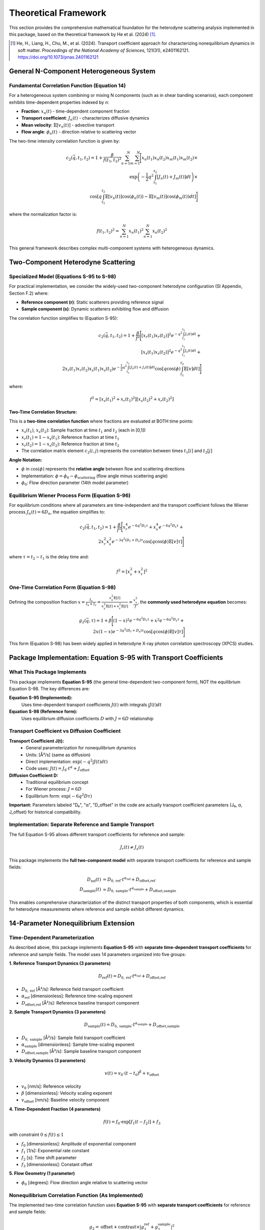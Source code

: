 Theoretical Framework
=====================

This section provides the comprehensive mathematical foundation for the heterodyne scattering analysis
implemented in this package, based on the theoretical framework by He et al. (2024) [1]_.

.. [1] He, H., Liang, H., Chu, M., et al. (2024). Transport coefficient approach for characterizing
   nonequilibrium dynamics in soft matter. *Proceedings of the National Academy of Sciences*,
   121(31), e2401162121. https://doi.org/10.1073/pnas.2401162121

General N-Component Heterogeneous System
-----------------------------------------

Fundamental Correlation Function (Equation 14)
~~~~~~~~~~~~~~~~~~~~~~~~~~~~~~~~~~~~~~~~~~~~~~~

For a heterogeneous system combining or mixing N components (such as in shear banding scenarios),
each component exhibits time-dependent properties indexed by *n*:

* **Fraction**: :math:`x_n(t)` - time-dependent component fraction
* **Transport coefficient**: :math:`J_n(t)` - characterizes diffusive dynamics
* **Mean velocity**: :math:`\mathbb{E}[v_n(t)]` - advective transport
* **Flow angle**: :math:`\phi_n(t)` - direction relative to scattering vector

The two-time intensity correlation function is given by:

.. math::

   c_2(\vec{q}, t_1, t_2) = 1 + \frac{\beta}{f(t_1,t_2)^2} \sum_{n=1}^{N} \sum_{m=1}^{N} \Bigg[
   x_n(t_1)x_n(t_2)x_m(t_1)x_m(t_2) \times \\
   \exp\left(-\frac{1}{2}q^2 \int_{t_1}^{t_2} [J_n(t)+J_m(t)] dt\right) \times \\
   \cos\left[q \int_{t_1}^{t_2} \mathbb{E}[v_n(t)]\cos(\phi_n(t)) - \mathbb{E}[v_m(t)]\cos(\phi_m(t)) dt\right]
   \Bigg]

where the normalization factor is:

.. math::

   f(t_1,t_2)^2 = \sum_{n=1}^{N} x_n(t_1)^2 \sum_{n=1}^{N} x_n(t_2)^2

This general framework describes complex multi-component systems with heterogeneous dynamics.

Two-Component Heterodyne Scattering
------------------------------------

Specialized Model (Equations S-95 to S-98)
~~~~~~~~~~~~~~~~~~~~~~~~~~~~~~~~~~~~~~~~~~~

For practical implementation, we consider the widely-used two-component heterodyne configuration
(SI Appendix, Section F.2) where:

* **Reference component (r)**: Static scatterers providing reference signal
* **Sample component (s)**: Dynamic scatterers exhibiting flow and diffusion

The correlation function simplifies to (Equation S-95):

.. math::

   c_2(\vec{q}, t_1, t_2) = 1 + \frac{\beta}{f^2} \Bigg[
   [x_r(t_1)x_r(t_2)]^2 e^{-q^2 \int_{t_1}^{t_2} J_r(t) dt} + \\
   [x_s(t_1)x_s(t_2)]^2 e^{-q^2 \int_{t_1}^{t_2} J_s(t) dt} + \\
   2x_r(t_1)x_r(t_2)x_s(t_1)x_s(t_2)e^{-\frac{1}{2}q^2 \int_{t_1}^{t_2} [J_s(t)+J_r(t)] dt}
   \cos\left[q \cos(\phi) \int_{t_1}^{t_2} \mathbb{E}[v] dt\right]
   \Bigg]

where:

.. math::

   f^2 = [x_s(t_1)^2 + x_r(t_1)^2][x_s(t_2)^2 + x_r(t_2)^2]

**Two-Time Correlation Structure:**

This is a **two-time correlation function** where fractions are evaluated at BOTH time points:

* :math:`x_s(t_1)`, :math:`x_s(t_2)`: Sample fraction at time :math:`t_1` and :math:`t_2` (each in [0,1])
* :math:`x_r(t_1) = 1 - x_s(t_1)`: Reference fraction at time :math:`t_1`
* :math:`x_r(t_2) = 1 - x_s(t_2)`: Reference fraction at time :math:`t_2`
* The correlation matrix element :math:`c_2(i,j)` represents the correlation between times :math:`t_1[i]` and :math:`t_2[j]`

**Angle Notation:**

* :math:`\phi` in :math:`\cos(\phi)` represents the **relative angle** between flow and scattering directions
* Implementation: :math:`\phi = \phi_0 - \phi_{\text{scattering}}` (flow angle minus scattering angle)
* :math:`\phi_0`: Flow direction parameter (14th model parameter)

Equilibrium Wiener Process Form (Equation S-96)
~~~~~~~~~~~~~~~~~~~~~~~~~~~~~~~~~~~~~~~~~~~~~~~~

For equilibrium conditions where all parameters are time-independent and the transport coefficient
follows the Wiener process :math:`J_n(t) = 6D_n`, the equation simplifies to:

.. math::

   c_2(\vec{q}, t_1, t_2) = 1 + \frac{\beta}{f^2} \Bigg[
   x_r^4 e^{-6q^2 D_r \tau} + x_s^4 e^{-6q^2 D_s \tau} + \\
   2x_r^2 x_s^2 e^{-3q^2(D_r+D_s)\tau} \cos[q \cos(\phi)\mathbb{E}[v]\tau]
   \Bigg]

where :math:`\tau = t_2 - t_1` is the delay time and:

.. math::

   f^2 = [x_s^2 + x_r^2]^2

One-Time Correlation Form (Equation S-98)
~~~~~~~~~~~~~~~~~~~~~~~~~~~~~~~~~~~~~~~~~~

Defining the composition fraction :math:`x = \frac{I_s}{I_s + I_r} = \frac{x_s^2 \mathbb{E}[I]}{x_s^2\mathbb{E}[I] + x_r^2\mathbb{E}[I]} = \frac{x_s^2}{f}`,
the **commonly used heterodyne equation** becomes:

.. math::

   g_2(\vec{q}, \tau) = 1 + \beta \Bigg[
   (1-x)^2 e^{-6q^2 D_r \tau} + x^2 e^{-6q^2 D_s \tau} + \\
   2x(1-x)e^{-3q^2(D_r+D_s)\tau} \cos[q \cos(\phi)\mathbb{E}[v]\tau]
   \Bigg]

This form (Equation S-98) has been widely applied in heterodyne X-ray photon correlation spectroscopy (XPCS) studies.

Package Implementation: Equation S-95 with Transport Coefficients
-------------------------------------------------------------------

What This Package Implements
~~~~~~~~~~~~~~~~~~~~~~~~~~~~~

This package implements **Equation S-95** (the general time-dependent two-component form), NOT the equilibrium
Equation S-98. The key differences are:

**Equation S-95 (Implemented):**
   Uses time-dependent transport coefficients :math:`J(t)` with integrals :math:`\int J(t) dt`

**Equation S-98 (Reference form):**
   Uses equilibrium diffusion coefficients :math:`D` with :math:`J = 6D` relationship

Transport Coefficient vs Diffusion Coefficient
~~~~~~~~~~~~~~~~~~~~~~~~~~~~~~~~~~~~~~~~~~~~~~~

**Transport Coefficient J(t):**
   - General parameterization for nonequilibrium dynamics
   - Units: [Å²/s] (same as diffusion)
   - Direct implementation: :math:`\exp(-q^2 \int J(t) dt)`
   - Code uses: :math:`J(t) = J_0 \cdot t^\alpha + J_{\text{offset}}`

**Diffusion Coefficient D:**
   - Traditional equilibrium concept
   - For Wiener process: :math:`J = 6D`
   - Equilibrium form: :math:`\exp(-6q^2 D \tau)`

**Important:** Parameters labeled "D₀", "α", "D_offset" in the code are actually transport coefficient
parameters (J₀, α, J_offset) for historical compatibility.

Implementation: Separate Reference and Sample Transport
~~~~~~~~~~~~~~~~~~~~~~~~~~~~~~~~~~~~~~~~~~~~~~~~~~~~~~~~

The full Equation S-95 allows different transport coefficients for reference and sample:

.. math::

   J_r(t) \neq J_s(t)

This package implements the **full two-component model** with separate transport coefficients for reference and sample fields:

.. math::

   D_{\text{ref}}(t) &= D_{0,\text{ref}} \cdot t^{\alpha_{\text{ref}}} + D_{\text{offset,ref}} \\
   D_{\text{sample}}(t) &= D_{0,\text{sample}} \cdot t^{\alpha_{\text{sample}}} + D_{\text{offset,sample}}

This enables comprehensive characterization of the distinct transport properties of both components,
which is essential for heterodyne measurements where reference and sample exhibit different dynamics.

14-Parameter Nonequilibrium Extension
--------------------------------------

Time-Dependent Parameterization
~~~~~~~~~~~~~~~~~~~~~~~~~~~~~~~~

As described above, this package implements **Equation S-95** with **separate time-dependent transport coefficients** for reference and sample fields.
The model uses 14 parameters organized into five groups:

**1. Reference Transport Dynamics (3 parameters)**

.. math::

   D_{\text{ref}}(t) = D_{0,\text{ref}} \cdot t^{\alpha_{\text{ref}}} + D_{\text{offset,ref}}

* :math:`D_{0,\text{ref}}` [Å²/s]: Reference field transport coefficient
* :math:`\alpha_{\text{ref}}` [dimensionless]: Reference time-scaling exponent
* :math:`D_{\text{offset,ref}}` [Å²/s]: Reference baseline transport component

**2. Sample Transport Dynamics (3 parameters)**

.. math::

   D_{\text{sample}}(t) = D_{0,\text{sample}} \cdot t^{\alpha_{\text{sample}}} + D_{\text{offset,sample}}

* :math:`D_{0,\text{sample}}` [Å²/s]: Sample field transport coefficient
* :math:`\alpha_{\text{sample}}` [dimensionless]: Sample time-scaling exponent
* :math:`D_{\text{offset,sample}}` [Å²/s]: Sample baseline transport component

**3. Velocity Dynamics (3 parameters)**

.. math::

   v(t) = v_0 \cdot (t-t_0)^{\beta} + v_{\text{offset}}

* :math:`v_0` [nm/s]: Reference velocity
* :math:`\beta` [dimensionless]: Velocity scaling exponent
* :math:`v_{\text{offset}}` [nm/s]: Baseline velocity component

**4. Time-Dependent Fraction (4 parameters)**

.. math::

   f(t) = f_0 \cdot \exp[f_1(t - f_2)] + f_3

with constraint :math:`0 \leq f(t) \leq 1`

* :math:`f_0` [dimensionless]: Amplitude of exponential component
* :math:`f_1` [1/s]: Exponential rate constant
* :math:`f_2` [s]: Time shift parameter
* :math:`f_3` [dimensionless]: Constant offset

**5. Flow Geometry (1 parameter)**

* :math:`\phi_0` [degrees]: Flow direction angle relative to scattering vector

Nonequilibrium Correlation Function (As Implemented)
~~~~~~~~~~~~~~~~~~~~~~~~~~~~~~~~~~~~~~~~~~~~~~~~~~~~~

The implemented two-time correlation function uses **Equation S-95** with **separate transport coefficients**
for reference and sample fields:

.. math::

   g_2 = \text{offset} + \text{contrast} \times |g_1^{\text{ref}} + g_1^{\text{sample}}|^2

where each field correlation has independent transport:

.. math::

   g_1^{\text{ref}}(t_1, t_2) &= \exp\left(-q^2 \int_{t_1}^{t_2} D_{\text{ref}}(t) dt\right) \\
   g_1^{\text{sample}}(t_1, t_2) &= \exp\left(-q^2 \int_{t_1}^{t_2} D_{\text{sample}}(t) dt\right)

with separate power-law transport:

.. math::

   D_{\text{ref}}(t) &= D_{0,\text{ref}} \cdot t^{\alpha_{\text{ref}}} + D_{\text{offset,ref}} \\
   D_{\text{sample}}(t) &= D_{0,\text{sample}} \cdot t^{\alpha_{\text{sample}}} + D_{\text{offset,sample}}

**Key Implementation Features:**

* **Separate transport coefficients**: Independent D_ref(t) and D_sample(t) for comprehensive characterization
* **Two-component heterodyne**: Full heterodyne correlation with distinct reference and sample dynamics
* **Time-dependent fraction**: :math:`f(t) = f_0 \cdot \exp[f_1(t - f_2)] + f_3`
* **Aging dynamics**: Power-law time dependence of both transport coefficients
* **Transient flow**: Time-evolving velocity fields v(t)
* **Component evolution**: Dynamic changes in composition fractions f(t)
* **Nonequilibrium structure**: Departure from equilibrium Wiener process

Physical Interpretation
------------------------

Transport Coefficient Approach
~~~~~~~~~~~~~~~~~~~~~~~~~~~~~~~

The transport coefficient :math:`J(t)` generalizes the diffusion coefficient to nonequilibrium
conditions. For standard Brownian motion, :math:`J(t) = 6D`, but under nonequilibrium conditions
(aging, yielding, shear banding), :math:`J(t)` can exhibit complex time dependence.

**Key Features:**

* **Aging systems**: :math:`\alpha < 0` indicates slowing dynamics (approaching glass transition)
* **Rejuvenation**: :math:`\alpha > 0` indicates accelerating dynamics (shear rejuvenation)
* **Steady state**: :math:`\alpha = 0` recovers time-independent diffusion

Component Mixing Dynamics
~~~~~~~~~~~~~~~~~~~~~~~~~~

The time-dependent fraction :math:`f(t)` describes the evolution of the intensity ratio between
reference and sample components:

* **Shear banding**: Rapid changes in :math:`f(t)` indicate band formation/destruction
* **Steady shear**: Constant :math:`f(t)` indicates stable two-phase flow
* **Yielding transition**: Monotonic change in :math:`f(t)` tracks yield dynamics

Flow Orientation
~~~~~~~~~~~~~~~~

The angle :math:`\phi_0` characterizes the flow direction relative to the scattering geometry:

* :math:`\phi_0 = 0°`: Flow parallel to scattering vector (maximum Doppler effect)
* :math:`\phi_0 = 90°`: Flow perpendicular to scattering vector (no advective contribution)

Scattering Geometry
-------------------

Wavevector Definition
~~~~~~~~~~~~~~~~~~~~~

The scattering wavevector magnitude is:

.. math::

   q = \frac{4\pi}{\lambda} \sin\left(\frac{\theta}{2}\right)

where :math:`\lambda` is the X-ray wavelength and :math:`\theta` is the scattering angle.

Multi-Angle Analysis
~~~~~~~~~~~~~~~~~~~~~

The correlation function is measured at multiple scattering angles :math:`\phi_i` to capture
the angular dependence of the dynamics. This enables:

* **Flow characterization**: Extracting velocity magnitude and direction
* **Anisotropy quantification**: Measuring directional variations in dynamics
* **Component separation**: Distinguishing reference and sample contributions

Optimization Framework
----------------------

Parameter Estimation
~~~~~~~~~~~~~~~~~~~~

Optimal parameters are determined by minimizing the chi-squared objective:

.. math::

   \chi^2(\boldsymbol{\theta}) = \sum_{i,j} \frac{[c_2^{\text{exp}}(\phi_i, t_j) - c_2^{\text{model}}(\phi_i, t_j; \boldsymbol{\theta})]^2}{\sigma_{ij}^2}

where:

* :math:`\boldsymbol{\theta}` = [D₀_ref, α_ref, D_offset_ref, D₀_sample, α_sample, D_offset_sample, v₀, β, v_offset, f₀, f₁, f₂, f₃, φ₀] is the 14-parameter vector
* :math:`c_2^{\text{exp}}` is experimental data
* :math:`c_2^{\text{model}}` is the theoretical prediction
* :math:`\sigma_{ij}` is measurement uncertainty

Classical Optimization Methods
~~~~~~~~~~~~~~~~~~~~~~~~~~~~~~~

The package implements multiple optimization algorithms:

* **Nelder-Mead**: Derivative-free simplex method for robust convergence
* **L-BFGS-B**: Quasi-Newton method with box constraints for efficiency
* **Basin-hopping**: Global optimization to avoid local minima
* **Differential Evolution**: Evolutionary algorithm for complex landscapes

Robust Optimization
~~~~~~~~~~~~~~~~~~~

For noisy experimental data, robust methods provide stability:

**Distributionally Robust Optimization (DRO)**

.. math::

   \min_{\boldsymbol{\theta}} \max_{\mathbb{P} \in \mathcal{U}} \mathbb{E}_{\mathbb{P}}[\chi^2(\boldsymbol{\theta}, \boldsymbol{\xi})]

where :math:`\mathcal{U}` is a Wasserstein uncertainty set.

**Scenario-Based Robust Optimization**

.. math::

   \min_{\boldsymbol{\theta}} \max_{s \in S} \chi^2(\boldsymbol{\theta}, \boldsymbol{\xi}_s)

using bootstrap-generated scenarios :math:`S`.

Physical Constraints
~~~~~~~~~~~~~~~~~~~~

Optimization is subject to physical constraints:

* **Positivity**: :math:`D_0 > 0`, :math:`f_0 \geq 0`
* **Fraction bounds**: :math:`0 \leq f(t) \leq 1` for all :math:`t`
* **Angular range**: :math:`0° \leq \phi_0 < 360°`
* **Scaling bounds**: :math:`-2 \leq \alpha, \beta \leq 2` for physical time dependence

Numerical Implementation
------------------------

Computational Kernels
~~~~~~~~~~~~~~~~~~~~~

The package uses JIT-compiled Numba kernels for performance:

**1. Integral Computation**

.. code-block:: python

   @numba.jit(nopython=True, fastmath=True)
   def compute_transport_integral(t1, t2, D0, alpha, D_offset):
       """Compute ∫[t1 to t2] D(t) dt analytically."""
       return D0/(1+alpha) * (t2**(1+alpha) - t1**(1+alpha)) + D_offset*(t2-t1)

**2. Correlation Function**

.. code-block:: python

   @numba.jit(nopython=True, parallel=True)
   def compute_heterodyne_correlation(time_grid, phi_angles, params):
       """Vectorized heterodyne correlation computation."""
       # Parallel evaluation over angles and time points
       return c2_matrix

**3. Chi-Squared Objective**

.. code-block:: python

   @numba.jit(nopython=True)
   def chi_squared_objective(params, experimental_data, phi_angles, time_grid):
       """Fast chi-squared evaluation for optimization."""
       # Optimized residual calculation
       return chi_squared

Performance Optimizations
~~~~~~~~~~~~~~~~~~~~~~~~~

* **Vectorization**: SIMD operations for array computations
* **Memory layout**: Contiguous arrays for cache efficiency
* **Parallel execution**: Multi-threaded angle evaluations
* **Smart caching**: Precomputed matrices for repeated calculations

Error Analysis
--------------

Parameter Uncertainties
~~~~~~~~~~~~~~~~~~~~~~~

Confidence intervals computed from the Hessian matrix:

.. math::

   \boldsymbol{\theta}_{\text{CI}} = \boldsymbol{\theta}_{\text{opt}} \pm t_{\alpha/2} \sqrt{\text{diag}(\mathbf{H}^{-1})}

where :math:`\mathbf{H}` is the Hessian at the optimum.

Goodness of Fit
~~~~~~~~~~~~~~~

Reduced chi-squared assesses fit quality:

.. math::

   \chi^2_{\text{red}} = \frac{\chi^2}{N - p}

where :math:`N` is the number of data points and :math:`p = 11` is the number of parameters.

Residual Analysis
~~~~~~~~~~~~~~~~~

Normalized residuals identify systematic deviations:

.. math::

   r_{ij} = \frac{c_2^{\text{exp}}(\phi_i, t_j) - c_2^{\text{model}}(\phi_i, t_j)}{\sigma_{ij}}

Well-distributed residuals (:math:`|r_{ij}| < 3`) indicate good model fit.

Validation Protocols
--------------------

Cross-Validation
~~~~~~~~~~~~~~~~

* **K-fold validation**: Assess parameter stability across data subsets
* **Leave-one-out**: Validate with small datasets

Bootstrap Analysis
~~~~~~~~~~~~~~~~~~

* **Non-parametric bootstrap**: Quantify parameter uncertainties
* **Parametric bootstrap**: Test model assumptions

Sensitivity Analysis
~~~~~~~~~~~~~~~~~~~~

* **Parameter perturbation**: Measure response to small changes
* **Robustness testing**: Evaluate stability against noise levels

References
----------

See :doc:`publications` for additional references and applications.
